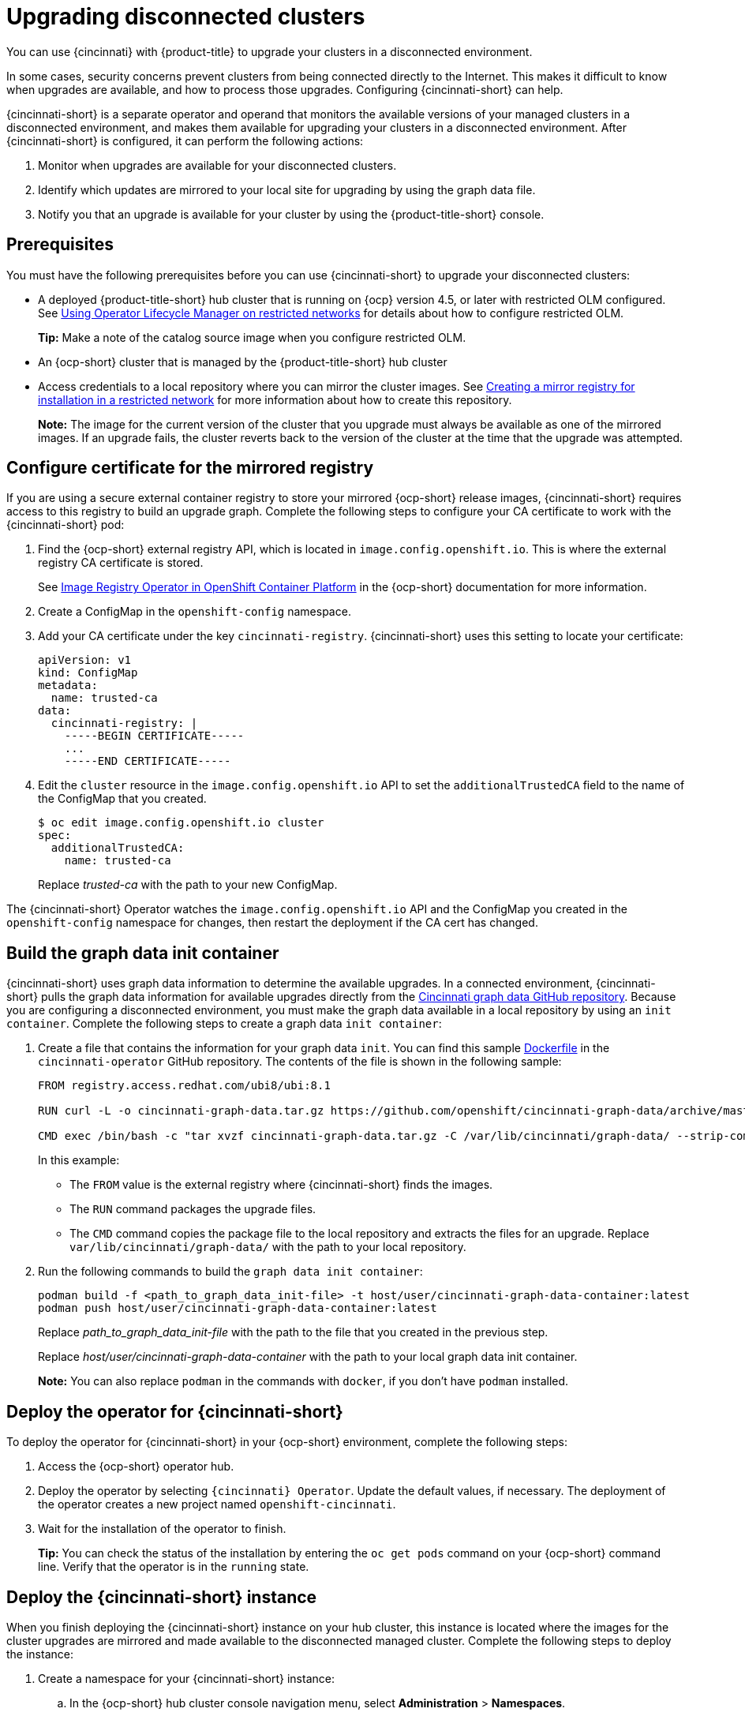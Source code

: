 [#upgrading-disconnected-clusters]
= Upgrading disconnected clusters

You can use {cincinnati} with {product-title} to upgrade your clusters in a disconnected environment.

In some cases, security concerns prevent clusters from being connected directly to the Internet. This makes it difficult to know when upgrades are available, and how to process those upgrades. Configuring {cincinnati-short} can help. 

{cincinnati-short} is a separate operator and operand that monitors the available versions of your managed clusters in a disconnected environment, and makes them available for upgrading your clusters in a disconnected environment. After {cincinnati-short} is configured, it can perform the following actions:

. Monitor when upgrades are available for your disconnected clusters.
. Identify which updates are mirrored to your local site for upgrading by using the graph data file.
. Notify you that an upgrade is available for your cluster by using the {product-title-short} console.

[#cincinnati-prerequisites]
== Prerequisites

You must have the following prerequisites before you can use {cincinnati-short} to upgrade your disconnected clusters:

* A deployed {product-title-short} hub cluster that is running on {ocp} version 4.5, or later with restricted OLM configured. See https://docs.openshift.com/container-platform/4.5/operators/olm-restricted-networks.html[Using Operator Lifecycle Manager on restricted networks] for details about how to configure restricted OLM. 
+
*Tip:* Make a note of the catalog source image when you configure restricted OLM.
* An {ocp-short} cluster that is managed by the {product-title-short} hub cluster
* Access credentials to a local repository where you can mirror the cluster images. See https://docs.openshift.com/container-platform/4.5/installing/install_config/installing-restricted-networks-preparations.html[Creating a mirror registry for installation in a restricted network] for more information about how to create this repository.
+
*Note:* The image for the current version of the cluster that you upgrade must always be available as one of the mirrored images. If an upgrade fails, the cluster reverts back to the version of the cluster at the time that the upgrade was attempted.

[#configure-certificate-for-the-mirrored-registry]
== Configure certificate for the mirrored registry 

If you are using a secure external container registry to store your mirrored {ocp-short} release images, {cincinnati-short} requires access to this registry to build
an upgrade graph. Complete the following steps to configure your CA certificate to work with the {cincinnati-short} pod:

. Find the {ocp-short} external registry API, which is located in `image.config.openshift.io`. This is where the external registry CA certificate is stored.  
+
See https://docs.openshift.com/container-platform/4.3/registry/configuring-registry-operator.html#images-configuration-cas_configuring-registry-operator[Image Registry Operator in OpenShift Container Platform] in the {ocp-short} documentation for more information.

. Create a ConfigMap in the `openshift-config` namespace. 

. Add your CA certificate under the key `cincinnati-registry`. {cincinnati-short} uses this setting to locate your certificate:
+
----
apiVersion: v1
kind: ConfigMap
metadata:
  name: trusted-ca
data:
  cincinnati-registry: |
    -----BEGIN CERTIFICATE-----
    ...
    -----END CERTIFICATE-----
----

. Edit the `cluster` resource in the `image.config.openshift.io` API to set the `additionalTrustedCA` field to the name of the ConfigMap that you created.
+
----
$ oc edit image.config.openshift.io cluster
spec:
  additionalTrustedCA:
    name: trusted-ca
----
+
Replace _trusted-ca_ with the path to your new ConfigMap.

The {cincinnati-short} Operator watches the `image.config.openshift.io` API and the
ConfigMap you created in the `openshift-config` namespace for changes, then
restart the deployment if the CA cert has changed.

[#build-the-graph-data-init-container]
== Build the graph data init container

{cincinnati-short} uses graph data information to determine the available upgrades. In a connected environment, {cincinnati-short} pulls the graph data information for available upgrades directly from the https://github.com/openshift/cincinnati-graph-data[Cincinnati graph data GitHub repository]. Because you are configuring a disconnected environment, you must make the graph data available in a local repository by using an `init container`. Complete the following steps to create a graph data `init container`:

. Create a file that contains the information for your graph data `init`. You can find this sample https://github.com/openshift/cincinnati-operator/blob/master/dev/Dockerfile[Dockerfile] in the `cincinnati-operator` GitHub repository. The contents of the file is shown in the following sample:
+
----
FROM registry.access.redhat.com/ubi8/ubi:8.1

RUN curl -L -o cincinnati-graph-data.tar.gz https://github.com/openshift/cincinnati-graph-data/archive/master.tar.gz

CMD exec /bin/bash -c "tar xvzf cincinnati-graph-data.tar.gz -C /var/lib/cincinnati/graph-data/ --strip-components=1"  
----
+
In this example:
+
* The `FROM` value is the external registry where {cincinnati-short} finds the images.

* The `RUN` command packages the upgrade files. 

* The `CMD` command copies the package file to the local repository and extracts the files for an upgrade. Replace `var/lib/cincinnati/graph-data/` with the path to your local repository. 

. Run the following commands to build the `graph data init container`:
+
----
podman build -f <path_to_graph_data_init-file> -t host/user/cincinnati-graph-data-container:latest
podman push host/user/cincinnati-graph-data-container:latest
----
+
Replace _path_to_graph_data_init-file_ with the path to the file that you created in the previous step.
+
Replace _host/user/cincinnati-graph-data-container_ with the path to your local graph data init container.
+
*Note:* You can also replace `podman` in the commands with `docker`, if you don't have `podman` installed.

[#deploy-the-operator-for-cincinnati]
== Deploy the operator for {cincinnati-short}

To deploy the operator for {cincinnati-short} in your {ocp-short} environment, complete the following steps:

. Access the {ocp-short} operator hub. 
. Deploy the operator by selecting `{cincinnati} Operator`. Update the default values, if necessary. The deployment of the operator creates a new project named `openshift-cincinnati`.
. Wait for the installation of the operator to finish. 
+
**Tip:** You can check the status of the installation by entering the `oc get pods` command on your {ocp-short} command line. Verify that the operator is in the `running` state.

[#deploy-the-cincinnati-instance]
== Deploy the {cincinnati-short} instance

When you finish deploying the {cincinnati-short} instance on your hub cluster, this instance is located where the images for the cluster upgrades are mirrored and made available to the disconnected managed cluster. Complete the following steps to deploy the instance:

. Create a namespace for your {cincinnati-short} instance:
.. In the {ocp-short} hub cluster console navigation menu, select *Administration* > *Namespaces*.
.. Select *Create Namespace*.
.. Add the name of your namespace, and any other information for your namespace.
.. Select *Create* to create the namespace.
. In the _Installed Operators_ section of the {ocp-short} console, select *{cincinnati} Operator*.
. Select *Create Instance* in the menu.
. Paste the contents from your {cincinnati-short} instance. Your YAML instance might resemble the following manifest:
+
----
apiVersion: cincinnati.openshift.io/v1beta1
kind: Cincinnati
metadata:
  name: openshift-update-service-instance
  namespace: openshift-cincinnati
spec:
  registry: local/registry
  replicas: 1
  repository: openshift-release-dev/ocp-release
  graphDataImage: 'host/user/cincinnati-graph-data-container'
----
+
Replace the `spec: registry` value with the path to your local disconnected registry for your images that you set up in the prerequisites.
+
Replace the `spec: graphDataImage` value with the path to your graph data init container. *Tip:* This is the same value that you used when you ran the `podman push` command to push your graph data init container.
. Select *Create* to create the instance. 
. From the hub cluster CLI, enter the `oc get pods` command to view the status of the instance creation. It might take a while, but the process is complete when the result of the command shows that the instance and the operator are running.

[#deploy-a-policy-to-override-the-default-registry]
== Deploy a policy to override the default registry

{ocp-short} has a default image registry value that specifies where it finds the upgrade packages. In a disconnected environment, you can create a policy to replace that value with the path to your local image registry where you mirrored your release images. 

For these steps, the policy is named _imageContentSourcePolicy_.  Complete the following steps to create the policy:

. From the {product-title-short} console, select *Govern risk* > *Create policy*.
. Set the `YAML` switch to _On_ to view the YAML version of the policy.
. Find the _Setup_ section and locate the _Custom policy template_.
. Find the `imageContentSourcePolicy.yaml` file on the {product-title-short} hub cluster. This file was created when the restricted OLM was configured.
. Copy the contents of the `imageContentSourcePolicy.yaml` into the _Custom Resource_ section of the _Custom policy template_.
.. Replace *Unique name* with a name for your policy.
.. Replace *Managed clusters* with the name of the managed cluster that you are updating in the _Cluster binding_ field. *Tip:* You can find this name by viewing the _Cluster details_ page in the {product-title-short} console. 
. Select the box for *Enforce if supported*.
. Select *Create* to create the policy. 

[#deploy-a-policy-to-deploy-a-disconnected-catalog-source]
== Deploy a policy to deploy a disconnected catalog source

Push the _Catalogsource_ policy to the managed cluster to change the default location from a connected location to your disconnected local registry. 

. In the {product-title-short} console, select *Automate infrastructure* > *Clusters*.
. Find the managed cluster to receive the policy in the list of clusters.
. Note the value of the `name` label for the managed cluster. The label format is `name=managed-cluster-name`. This value is used when pushing the policy.
. In the {product-title-short} console menu, select *Govern risk* > *Create a policy*.
. Set the `YAML` switch to _On_ to view the YAML version of the policy.
. Find the _Custom Resource_ section of the custom policy template in the setup section. Add the following content to the _setup_ section of the custom policy template:
+
----
apiVersion: config.openshift.io/vi
kind: OperatorHub
metadata:
 name: cluster
spec:
 disableAllDefaultSources: true
----
+
. Add the following content into the _Custom Resource_ section:
+
----
apiVersion: operators.coreos.com/v1alpha1
kind: CatalogSource
metadata:
  name: my-operator-catalog
  namespace: openshift-marketplace
spec:
  sourceType: grpc
  image: <registry_host_name>:<port>/olm/redhat-operators:v1 
  displayName: My Operator Catalog
  publisher: grpc
----
+
Replace the value of _image:_ with the path to your local restricted catalog source image.

. In the {product-title-short} console navigation, select *Automate infrastructure* > *Clusters* to check the status of the managed cluster. When the policy is applied, the cluster status is `ready`.

[#deploy-a-policy-to-change-the-managed-cluster-parameter]
== Deploy a policy to change the managed cluster parameter

Push the _ClusterVersion_ policy to the managed cluster to change the default location where it retrieves its upgrades. 

. From the managed cluster, confirm that the _ClusterVersion_ upstream parameter is currently the default public {cincinnati-short} operand by entering the following command:
+
----
oc get clusterversion -o yaml
----
+
The returned content might resemble the following content:
+
----
apiVersion: v1
items:
- apiVersion: config.openshift.io/v1
  kind: ClusterVersion
[..]
  spec:
    channel: stable-4.4
    upstream: https://api.openshift.com/api/upgrades_info/v1/graph
----
+
. Replace the value of _items: spec: upstream_ with the path to the local registry where your upgrade images are stored. See link:../security/create_policy.adoc#managing-security-policies[Managing security policies] for information about creating a policy. 
 
. From the hub cluster, identify the route URL to the {cincinnati-short} operand by entering the following command: `oc get routes`. 
+
*Tip:* Note this value for later steps.

. In the hub cluster {product-title-short} console menu, select *Govern risk* > *Create a policy*.
. Set the `YAML` switch to _On_ to view the YAML version of the policy.
. Find the _Custom Resource_ section of the custom policy template in the setup section. 
. Add the following content to the _custom policy template_ in the _setup_ section:
+
----
apiVersion: config.openshift.io/v1
  kind: ClusterVersion
  metadata:
    name: version
  spec:
    channel: stable-4.4
    upstream: https://example-cincinnati-policy-engine-uri/api/upgrades_info/v1/graph
----
+
Replace the value of _spec: upstream:_ with the path to your hub cluster {cincinnati-short} operand.
. In the managed cluster CLI, confirm that the upstream parameter in the `ClusterVersion` is updated with the local hub cluster {cincinnati-short} URL by entering: 
+
----
oc get clusterversion -o yaml
----
+
Verify that the results resemble the following content:
+
----
apiVersion: v1
items:
- apiVersion: config.openshift.io/v1
  kind: ClusterVersion
[..]
  spec:
    channel: stable-4.4
    upstream: https://<hub-cincinnati-uri>/api/upgrades_info/v1/graph
----

[#viewing-available-upgrades]
== Viewing available upgrades

You can view a list of available upgrades for your managed cluster by completing the following steps:

. Log in to your {product-title-short} console.
. In the navigation menu, select *Automate Infrastructure* > *Clusters*.
. Select a cluster that is in the _Ready_ state.
. From the *Options* menu, select *Upgrade cluster*. 
. Verify that the optional upgrade paths are available. 
+
*Note:* No available upgrade versions are shown if the current version is not mirrored into the local image repository.  

[#upgrading-the-cluster]
== Upgrading the cluster

After configuring the disconnected registry, {product-title-short} and {cincinnati-short} use the disconnected registry to determine if upgrades are available. If no available upgrades are displayed, make sure that you have the release image of the current level of the cluster and at least one later level mirrored in the local repository. If the release image for the current version of the cluster is not available, no upgrades are available.

Complete the following steps to upgrade:

. In the {product-title-short} console, select *Automate infrastructure* > *Clusters*.

. Find the cluster that you want to determine if there is an available upgrade. 

. If there is an upgrade available, the *Distribution version* column for the cluster indicates that there is an upgrade available. 

. Select the _Options_ menu for the cluster, and select *Upgrade cluster*.

. Select the target version for the upgrade, and select *Upgrade*. 

The managed cluster is updated to the selected version. 

